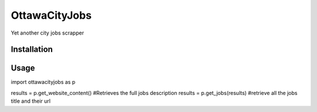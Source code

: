 OttawaCityJobs
======================================================

Yet another city jobs scrapper

Installation
------------

.. code:: sh
		[sudo] pip install ottawacityjobs

Usage
-----

.. code:: python
import ottawacityjobs as p

results = p.get_website_content() #Retrieves the full jobs description
results  = p.get_jobs(results) #retrieve all the jobs title and their url


